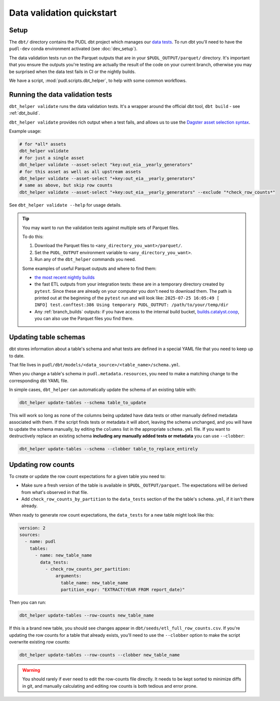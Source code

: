 .. _data_validation:

==========================
Data validation quickstart
==========================

Setup
-----

The ``dbt/`` directory contains the PUDL dbt project which manages our `data tests
<https://docs.getdbt.com/docs/build/data-tests>`__. To run dbt you'll need to have the
``pudl-dev`` conda environment activated (see :doc:`dev_setup`).

The data validation tests run on the Parquet outputs that are in your
``$PUDL_OUTPUT/parquet/`` directory. It's important that you ensure the outputs you're
testing are actually the result of the code on your current branch, otherwise you may
be surprised when the data test fails in CI or the nightly builds.

We have a script, :mod:`pudl.scripts.dbt_helper`, to help with some common workflows.

Running the data validation tests
---------------------------------

``dbt_helper validate`` runs the data validation tests.
It's a wrapper around the official dbt tool, ``dbt build`` - see :ref:`dbt_build`.

``dbt_helper validate`` provides rich output when a test fails,
and allows us to use the `Dagster asset selection syntax
<https://docs.dagster.io/guides/build/assets/asset-selection-syntax/reference>`__.

Example usage:

.. code-block:: bash

    # for *all* assets
    dbt_helper validate
    # for just a single asset
    dbt_helper validate --asset-select "key:out_eia__yearly_generators"
    # for this asset as well as all upstream assets
    dbt_helper validate --asset-select "+key:out_eia__yearly_generators"
    # same as above, but skip row counts
    dbt_helper validate --asset-select "+key:out_eia__yearly_generators" --exclude "*check_row_counts*"

See ``dbt_helper validate --help`` for usage details.

.. tip::

   You may want to run the validation tests against multiple sets of Parquet files.

   To do this:

   1. Download the Parquet files to ``<any_directory_you_want>/parquet/``.
   2. Set the ``PUDL_OUTPUT`` environment variable to ``<any_directory_you_want>``.
   3. Run any of the ``dbt_helper`` commands you need.

   Some examples of useful Parquet outputs and where to find them:

   * `the most recent nightly builds <https://s3.us-west-2.amazonaws.com/pudl.catalyst.coop/nightly/pudl_parquet.zip>`__
   * the fast ETL outputs from your integration tests:
     these are in a temporary directory created by ``pytest``.
     Since these are already on your computer you don't need to download them.
     The path is printed out at the beginning of the ``pytest`` run and will look like:
     ``2025-07-25 16:05:49 [    INFO] test.conftest:386 Using temporary PUDL_OUTPUT:
     /path/to/your/temp/dir``
   * Any :ref:`branch_builds` outputs: if you have access to the internal build bucket,
     `builds.catalyst.coop
     <https://console.cloud.google.com/storage/browser/builds.catalyst.coop>`__,
     you can also use the Parquet files you find there.

.. _update_dbt_schema:

Updating table schemas
----------------------

dbt stores information about a table's schema and what tests are defined in a special
YAML file that you need to keep up to date.

That file lives in ``pudl/dbt/models/<data_source>/<table_name>/schema.yml``.

When you change a table's schema in ``pudl.metadata.resources``, you need to make a
matching change to the corresponding dbt YAML file.

In simple cases, ``dbt_helper`` can automatically update the schema of an existing
table with:

.. code-block:: bash

  dbt_helper update-tables --schema table_to_update

This will work so long as none of the columns being updated have data tests or other
manually defined metadata associated with them. If the script finds tests or metadata it
will abort, leaving the schema unchanged, and you will have to update the schema
manually, by editing the ``columns`` list in the appropriate ``schema.yml`` file. If you
want to destructively replace an existing schema **including any manually added tests or
metadata** you can use ``--clobber``:

.. code-block:: bash

  dbt_helper update-tables --schema --clobber table_to_replace_entirely

.. _row_counts:

Updating row counts
-------------------

To create or update the row count expectations for a given table you need to:

* Make sure a fresh version of the table is available in ``$PUDL_OUTPUT/parquet``.
  The expectations will be derived from what's observed in that file.
* Add ``check_row_counts_by_partition`` to the ``data_tests`` section
  of the the table's ``schema.yml``,
  if it isn't there already.

When ready to generate row count expectations,
the ``data_tests`` for a new table might look like this:

.. code-block:: yaml

    version: 2
    sources:
      - name: pudl
        tables:
          - name: new_table_name
            data_tests:
              - check_row_counts_per_partition:
                  arguments:
                    table_name: new_table_name
                    partition_expr: "EXTRACT(YEAR FROM report_date)"

Then you can run:

.. code-block:: bash

    dbt_helper update-tables --row-counts new_table_name

If this is a brand new table, you should see changes appear in
``dbt/seeds/etl_full_row_counts.csv``. If you're updating the row counts for a table
that already exists, you'll need to use the ``--clobber`` option to make the script
overwrite existing row counts:

.. code-block:: bash

    dbt_helper update-tables --row-counts --clobber new_table_name

.. warning::

  You should rarely if ever need to edit the row-counts file directly. It needs to be
  kept sorted to minimize diffs in git, and manually calculating and editing row counts
  is both tedious and error prone.

